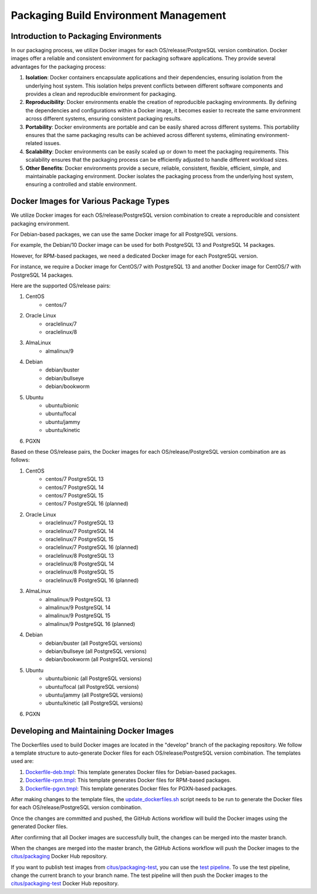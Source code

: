 Packaging Build Environment Management
======================================

Introduction to Packaging Environments
--------------------------------------

In our packaging process, we utilize Docker images for each OS/release/PostgreSQL version combination. Docker images offer a reliable and consistent environment for packaging software applications. They provide several advantages for the packaging process:

1. **Isolation**: Docker containers encapsulate applications and their dependencies, ensuring isolation from the underlying host system. This isolation helps prevent conflicts between different software components and provides a clean and reproducible environment for packaging.

2. **Reproducibility**: Docker environments enable the creation of reproducible packaging environments. By defining the dependencies and configurations within a Docker image, it becomes easier to recreate the same environment across different systems, ensuring consistent packaging results.

3. **Portability**: Docker environments are portable and can be easily shared across different systems. This portability ensures that the same packaging results can be achieved across different systems, eliminating environment-related issues.

4. **Scalability**: Docker environments can be easily scaled up or down to meet the packaging requirements. This scalability ensures that the packaging process can be efficiently adjusted to handle different workload sizes.

5. **Other Benefits**: Docker environments provide a secure, reliable, consistent, flexible, efficient, simple, and maintainable packaging environment. Docker isolates the packaging process from the underlying host system, ensuring a controlled and stable environment.

Docker Images for Various Package Types
---------------------------------------

We utilize Docker images for each OS/release/PostgreSQL version combination to create a reproducible and consistent packaging environment.

For Debian-based packages, we can use the same Docker image for all PostgreSQL versions.

For example, the Debian/10 Docker image can be used for both PostgreSQL 13 and PostgreSQL 14 packages.

However, for RPM-based packages, we need a dedicated Docker image for each PostgreSQL version.

For instance, we require a Docker image for CentOS/7 with PostgreSQL 13 and another Docker image for CentOS/7 with PostgreSQL 14 packages.

Here are the supported OS/release pairs:

1. CentOS
    - centos/7

2. Oracle Linux
    - oraclelinux/7
    - oraclelinux/8

3. AlmaLinux
    - almalinux/9

4. Debian
    - debian/buster
    - debian/bullseye
    - debian/bookworm

5. Ubuntu
    - ubuntu/bionic
    - ubuntu/focal
    - ubuntu/jammy
    - ubuntu/kinetic

6. PGXN

Based on these OS/release pairs, the Docker images for each OS/release/PostgreSQL version combination are as follows:

1. CentOS
    - centos/7 PostgreSQL 13
    - centos/7 PostgreSQL 14
    - centos/7 PostgreSQL 15
    - centos/7 PostgreSQL 16 (planned)
2. Oracle Linux
    - oraclelinux/7 PostgreSQL 13
    - oraclelinux/7 PostgreSQL 14
    - oraclelinux/7 PostgreSQL 15
    - oraclelinux/7 PostgreSQL 16 (planned)
    - oraclelinux/8 PostgreSQL 13
    - oraclelinux/8 PostgreSQL 14
    - oraclelinux/8 PostgreSQL 15
    - oraclelinux/8 PostgreSQL 16 (planned)
3. AlmaLinux
    - almalinux/9 PostgreSQL 13
    - almalinux/9 PostgreSQL 14
    - almalinux/9 PostgreSQL 15
    - almalinux/9 PostgreSQL 16 (planned)
4. Debian
    - debian/buster (all PostgreSQL versions)
    - debian/bullseye (all PostgreSQL versions)
    - debian/bookworm (all PostgreSQL versions)
5. Ubuntu
    - ubuntu/bionic (all PostgreSQL versions)
    - ubuntu/focal (all PostgreSQL versions)
    - ubuntu/jammy (all PostgreSQL versions)
    - ubuntu/kinetic (all PostgreSQL versions)
6. PGXN

Developing and Maintaining Docker Images
-----------------------------------------

The Dockerfiles used to build Docker images are located in the "develop" branch of the packaging repository. We follow a template structure to auto-generate Docker files for each OS/release/PostgreSQL version combination. The templates used are:

1. `Dockerfile-deb.tmpl <https://github.com/citusdata/packaging/blob/develop/templates/Dockerfile-deb.tmpl>`_: This template generates Docker files for Debian-based packages.
2. `Dockerfile-rpm.tmpl <https://github.com/citusdata/packaging/blob/develop/templates/Dockerfile-rpm.tmpl>`_: This template generates Docker files for RPM-based packages.
3. `Dockerfile-pgxn.tmpl <https://github.com/citusdata/packaging/blob/develop/templates/Dockerfile-pgxn.tmpl>`_: This template generates Docker files for PGXN-based packages.

After making changes to the template files, the `update_dockerfiles.sh <https://github.com/citusdata/packaging/blob/develop/update-dockerfiles.sh>`_ script needs to be run to generate the Docker files for each OS/release/PostgreSQL version combination.

Once the changes are committed and pushed, the GitHub Actions workflow will build the Docker images using the generated Docker files.

After confirming that all Docker images are successfully built, the changes can be merged into the master branch.

When the changes are merged into the master branch, the GitHub Actions workflow will push the Docker images to the `citus/packaging <https://hub.docker.com/r/citus/packaging>`_ Docker Hub repository.

If you want to publish test images from `citus/packaging-test <https://hub.docker.com/r/citus/packaging-test>`_, you can use the `test pipeline <https://github.com/citusdata/packaging/blob/develop/.github/workflows/build-package-test.yml>`_. To use the test pipeline, change the current branch to your branch name. The test pipeline will then push the Docker images to the `citus/packaging-test <https://hub.docker.com/r/citus/packaging-test>`_ Docker Hub repository.

